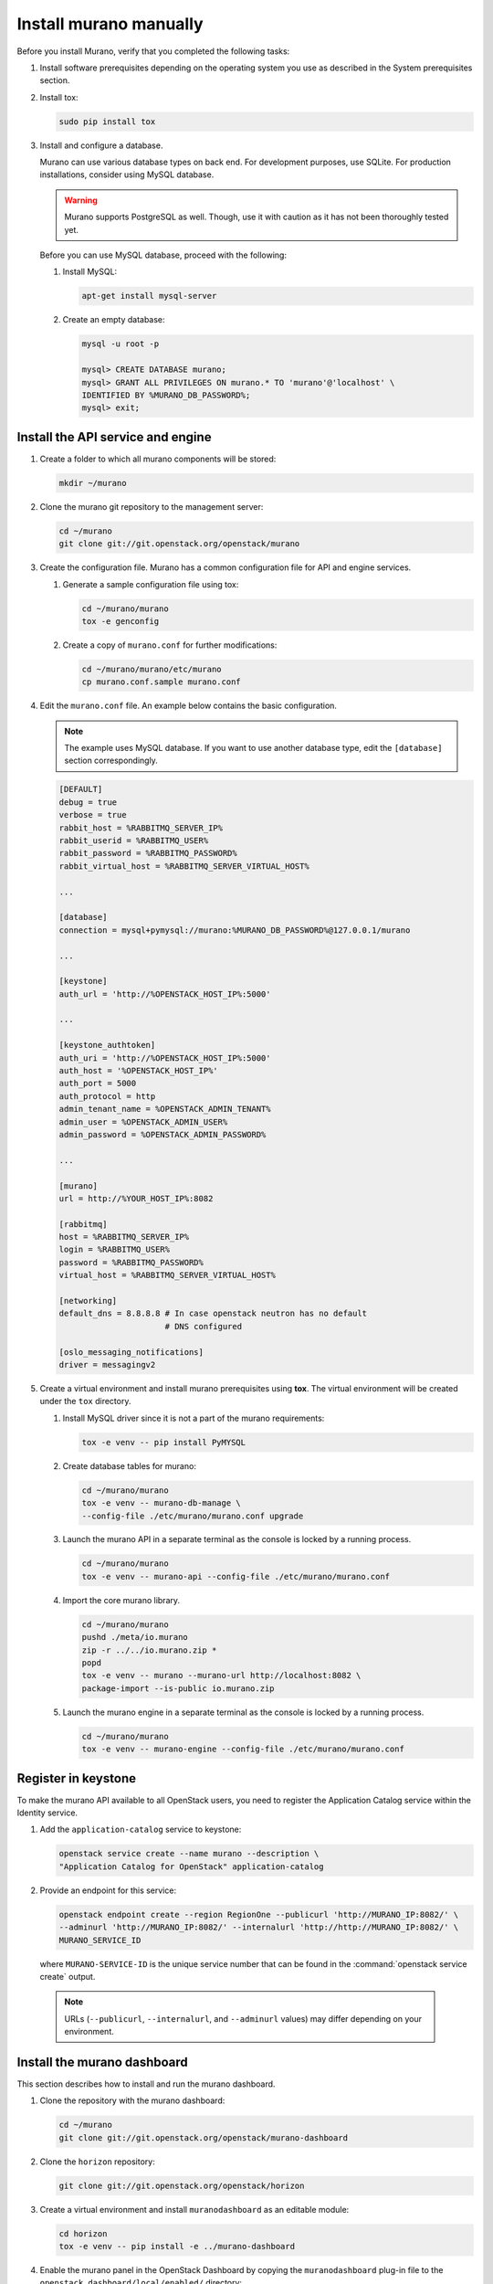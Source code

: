 .. _install_manually:

=======================
Install murano manually
=======================

Before you install Murano, verify that you completed the following tasks:

#. Install software prerequisites depending on the operating system you use
   as described in the System prerequisites section.

   .. TODO (OG): add ref to System prerequisites when it is ready

#. Install tox:

   .. code-block:: console

      sudo pip install tox

#. Install and configure a database.

   Murano can use various database types on back end. For development
   purposes, use SQLite. For production installations, consider using
   MySQL database.

   .. warning::

      Murano supports PostgreSQL as well. Though, use it with caution
      as it has not been thoroughly tested yet.

   Before you can use MySQL database, proceed with the following:

   #. Install MySQL:

      .. code-block:: console

         apt-get install mysql-server

   #. Create an empty database:

      .. code-block:: console

         mysql -u root -p

         mysql> CREATE DATABASE murano;
         mysql> GRANT ALL PRIVILEGES ON murano.* TO 'murano'@'localhost' \
         IDENTIFIED BY %MURANO_DB_PASSWORD%;
         mysql> exit;

Install the API service and engine
~~~~~~~~~~~~~~~~~~~~~~~~~~~~~~~~~~

#.  Create a folder to which all murano components will be stored:

    .. code-block:: console

        mkdir ~/murano

#.  Clone the murano git repository to the management server:

    .. code-block:: console

        cd ~/murano
        git clone git://git.openstack.org/openstack/murano

#.  Create the configuration file. Murano has a common configuration
    file for API and engine services.

    #. Generate a sample configuration file using tox:

       .. code-block:: console

          cd ~/murano/murano
          tox -e genconfig

    #. Create a copy of ``murano.conf`` for further modifications:

       .. code-block:: console

          cd ~/murano/murano/etc/murano
          cp murano.conf.sample murano.conf

#.  Edit the ``murano.conf`` file. An example below contains the basic
    configuration.

    .. note::

       The example uses MySQL database. If you want to use another
       database type, edit the ``[database]`` section correspondingly.

    .. code-block:: ini

        [DEFAULT]
        debug = true
        verbose = true
        rabbit_host = %RABBITMQ_SERVER_IP%
        rabbit_userid = %RABBITMQ_USER%
        rabbit_password = %RABBITMQ_PASSWORD%
        rabbit_virtual_host = %RABBITMQ_SERVER_VIRTUAL_HOST%

        ...

        [database]
        connection = mysql+pymysql://murano:%MURANO_DB_PASSWORD%@127.0.0.1/murano

        ...

        [keystone]
        auth_url = 'http://%OPENSTACK_HOST_IP%:5000'

        ...

        [keystone_authtoken]
        auth_uri = 'http://%OPENSTACK_HOST_IP%:5000'
        auth_host = '%OPENSTACK_HOST_IP%'
        auth_port = 5000
        auth_protocol = http
        admin_tenant_name = %OPENSTACK_ADMIN_TENANT%
        admin_user = %OPENSTACK_ADMIN_USER%
        admin_password = %OPENSTACK_ADMIN_PASSWORD%

        ...

        [murano]
        url = http://%YOUR_HOST_IP%:8082

        [rabbitmq]
        host = %RABBITMQ_SERVER_IP%
        login = %RABBITMQ_USER%
        password = %RABBITMQ_PASSWORD%
        virtual_host = %RABBITMQ_SERVER_VIRTUAL_HOST%

        [networking]
        default_dns = 8.8.8.8 # In case openstack neutron has no default
                              # DNS configured

        [oslo_messaging_notifications]
        driver = messagingv2

#. Create a virtual environment and install murano prerequisites
   using **tox**. The virtual environment will be created under
   the ``tox`` directory.

   #. Install MySQL driver since it is not a part of the murano requirements:

      .. code-block:: console

         tox -e venv -- pip install PyMYSQL

   #. Create database tables for murano:

      .. code-block:: console

         cd ~/murano/murano
         tox -e venv -- murano-db-manage \
         --config-file ./etc/murano/murano.conf upgrade

   #.  Launch the murano API in a separate terminal as the console
       is locked by a running process.

       .. code-block:: console

          cd ~/murano/murano
          tox -e venv -- murano-api --config-file ./etc/murano/murano.conf

   #.  Import the core murano library.

       .. code-block:: console

          cd ~/murano/murano
          pushd ./meta/io.murano
          zip -r ../../io.murano.zip *
          popd
          tox -e venv -- murano --murano-url http://localhost:8082 \
          package-import --is-public io.murano.zip

   #.  Launch the murano engine in a separate terminal as the console
       is locked by a running process.

       .. code-block:: console

          cd ~/murano/murano
          tox -e venv -- murano-engine --config-file ./etc/murano/murano.conf

Register in keystone
~~~~~~~~~~~~~~~~~~~~

To make the murano API available to all OpenStack users, you need to register
the Application Catalog service within the Identity service.

#. Add the ``application-catalog`` service to keystone:

   .. code-block:: console

      openstack service create --name murano --description \
      "Application Catalog for OpenStack" application-catalog

#. Provide an endpoint for this service:

   .. code-block:: console

      openstack endpoint create --region RegionOne --publicurl 'http://MURANO_IP:8082/' \
      --adminurl 'http://MURANO_IP:8082/' --internalurl 'http://http://MURANO_IP:8082/' \
      MURANO_SERVICE_ID

   where ``MURANO-SERVICE-ID`` is the unique service number that can be found
   in the :command:`openstack service create` output.

  .. note::

     URLs (``--publicurl``, ``--internalurl``, and ``--adminurl`` values)
     may differ depending on your environment.

Install the murano dashboard
~~~~~~~~~~~~~~~~~~~~~~~~~~~~

This section describes how to install and run the murano dashboard.

#.  Clone the repository with the murano dashboard:

    .. code-block:: console

        cd ~/murano
        git clone git://git.openstack.org/openstack/murano-dashboard

#.  Clone the ``horizon`` repository:

    .. code-block:: console

       git clone git://git.openstack.org/openstack/horizon

#.  Create a virtual environment and install ``muranodashboard``
    as an editable module:

    .. code-block:: console

        cd horizon
        tox -e venv -- pip install -e ../murano-dashboard

#.  Enable the murano panel in the OpenStack Dashboard by copying
    the ``muranodashboard`` plug-in file to
    the ``openstack_dashboard/local/enabled/`` directory:

    * For the OpenStack installations prior to the Newton release, run::

      .. code-block:: console

         cp ../murano-dashboard/muranodashboard/local/_50_murano.py \
         openstack_dashboard/local/enabled/

    * For the Newton (and later) OpenStack installations, run::

      .. code-block:: console

         cp ../murano-dashboard/muranodashboard/local/enabled/_50_murano.py \
         openstack_dashboard/local/enabled/

#.  Prepare local settings.

    .. code-block:: console

        cp openstack_dashboard/local/local_settings.py.example \
        openstack_dashboard/local/local_settings.py

     For more information, check out the official
     `horizon documentation <http://docs.openstack.org/developer/horizon/topics/settings.html#openstack-settings-partial>`_.

#.  Customize local settings according to your OpenStack installation:

    .. code-block:: ini

        ...
        ALLOWED_HOSTS = '*'

        # Provide OpenStack Lab credentials
        OPENSTACK_HOST = '%OPENSTACK_HOST_IP%'

        ...

        # Set secret key to prevent it's generation
        SECRET_KEY = 'random_string'

        ...

        DEBUG_PROPAGATE_EXCEPTIONS = DEBUG

#. For the OpenStack installations of the Newton (and later) version,
   copy murano dashboard specific settings file to horizon dashboard:

    .. code-block:: console

       cp ../murano-dashboard/muranodashboard/local/local_settings.d/_50_murano.py \
       openstack_dashboard/local/local_settings.d/

#. Change the default session back end from browser cookies to database
   to avoid issues with forms during the applications creation:

    .. code-block:: python

       DATABASES = {
           'default': {
           'ENGINE': 'django.db.backends.sqlite3',
           'NAME': 'murano-dashboard.sqlite',
           }
       }

       SESSION_ENGINE = 'django.contrib.sessions.backends.db'

#. (Optional) If you do not plan to get the murano service from the keystone
   application catalog, specify where the ``murano-api`` service is running:

    .. code-block:: python

       MURANO_API_URL = 'http://localhost:8082'

#. (Optional) If you have set up the database as a session back end,
   perform the database synchronization:

   .. code-block:: console

      tox -e venv -- python manage.py migrate --noinput

   Since a separate user is not required for development purpose,
   you can reply ``no``.

#.  Run Django server at ``127.0.0.1:8000`` or provide a different ``IP``
    and ``PORT`` parameters:

    .. code-block:: console

       tox -e venv -- python manage.py runserver <IP:PORT>

    .. note::

       The development server restarts automatically on every code change.

**Result:** The murano dashboard is available at ``http://localhost:8000``.

Import murano applications
~~~~~~~~~~~~~~~~~~~~~~~~~~

To fill the application catalog, you need to import applications to your
OpenStack environment. You can import applications using the murano dashboard,
as well as the command-line client.

To import applications using CLI, complete the following tasks:

#. Clone the murano apps repository:

   .. code-block:: console

      cd ~/murano
      git clone git://git.openstack.org/openstack/murano-apps

#. Import every package you need from this repository by running
   the following command:

   .. code-block:: console

      cd ~/murano/murano
      pushd ../murano-apps/Docker/Applications/%APP-NAME%/package
      zip -r ~/murano/murano/app.zip *
      popd
      tox -e venv -- murano --murano-url http://localhost:8082 package-import app.zip

**Result:** The applications are imported and available from the application
catalog.
